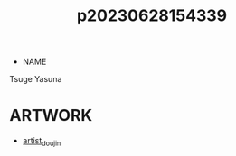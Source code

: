 :PROPERTIES:
:ID:       70f5c207-0579-419d-89d6-704757d4234e
:END:
#+title: p20230628154339
#+filetags: :ntronary:
- NAME
Tsuge Yasuna
* ARTWORK
- [[id:e040b9ca-3102-44fa-a31c-5d42ee9e698a][artist_doujin]]
